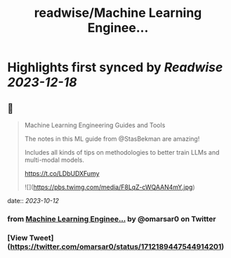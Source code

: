 :PROPERTIES:
:title: readwise/Machine Learning Enginee...
:END:

:PROPERTIES:
:author: [[omarsar0 on Twitter]]
:full-title: "Machine Learning Enginee..."
:category: [[tweets]]
:url: https://twitter.com/omarsar0/status/1712189447544914201
:image-url: https://pbs.twimg.com/profile_images/939313677647282181/vZjFWtAn.jpg
:END:

* Highlights first synced by [[Readwise]] [[2023-12-18]]
** 📌
#+BEGIN_QUOTE
Machine Learning Engineering Guides and Tools

The notes in this ML guide from @StasBekman are amazing!

Includes all kinds of tips on methodologies to better train LLMs and multi-modal models.

https://t.co/LDbUDXFumy 

![](https://pbs.twimg.com/media/F8LqZ-cWQAAN4mY.jpg) 
#+END_QUOTE
    date:: [[2023-10-12]]
*** from _Machine Learning Enginee..._ by @omarsar0 on Twitter
*** [View Tweet](https://twitter.com/omarsar0/status/1712189447544914201)